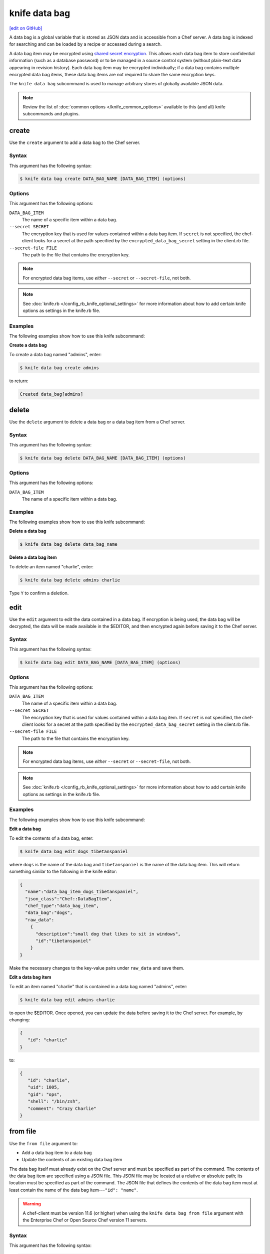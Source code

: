=====================================================
knife data bag
=====================================================
`[edit on GitHub] <https://github.com/chef/chef-web-docs/blob/master/chef_master/source/knife_data_bag.rst>`__

.. tag data_bag

A data bag is a global variable that is stored as JSON data and is accessible from a Chef server. A data bag is indexed for searching and can be loaded by a recipe or accessed during a search.

.. end_tag

.. tag data_bag_encryption

A data bag item may be encrypted using `shared secret encryption <https://en.wikipedia.org/wiki/Symmetric-key_algorithm>`_. This allows each data bag item to store confidential information (such as a database password) or to be managed in a source control system (without plain-text data appearing in revision history). Each data bag item may be encrypted individually; if a data bag contains multiple encrypted data bag items, these data bag items are not required to share the same encryption keys.

.. end_tag

.. tag knife_data_bag_summary

The ``knife data bag`` subcommand is used to manage arbitrary stores of globally available JSON data.

.. end_tag

.. note:: .. tag knife_common_see_common_options_link

          Review the list of :doc:`common options </knife_common_options>` available to this (and all) knife subcommands and plugins.

          .. end_tag

create
=====================================================
Use the ``create`` argument to add a data bag to the Chef server.

Syntax
-----------------------------------------------------
This argument has the following syntax:

.. code-block:: bash

   $ knife data bag create DATA_BAG_NAME [DATA_BAG_ITEM] (options)

Options
-----------------------------------------------------
This argument has the following options:

``DATA_BAG_ITEM``
   The name of a specific item within a data bag.

``--secret SECRET``
   The encryption key that is used for values contained within a data bag item. If ``secret`` is not specified, the chef-client looks for a secret at the path specified by the ``encrypted_data_bag_secret`` setting in the client.rb file.

``--secret-file FILE``
   The path to the file that contains the encryption key.

.. note:: For encrypted data bag items, use *either* ``--secret`` or ``--secret-file``, not both.

.. note:: .. tag knife_common_see_all_config_options

          See :doc:`knife.rb </config_rb_knife_optional_settings>` for more information about how to add certain knife options as settings in the knife.rb file.

          .. end_tag

Examples
-----------------------------------------------------
The following examples show how to use this knife subcommand:

**Create a data bag**

To create a data bag named "admins", enter:

.. code-block:: bash

   $ knife data bag create admins

to return:

.. code-block:: none

   Created data_bag[admins]

delete
=====================================================
Use the ``delete`` argument to delete a data bag or a data bag item from a Chef server.

Syntax
-----------------------------------------------------
This argument has the following syntax:

.. code-block:: bash

   $ knife data bag delete DATA_BAG_NAME [DATA_BAG_ITEM] (options)

Options
-----------------------------------------------------
This argument has the following options:

``DATA_BAG_ITEM``
   The name of a specific item within a data bag.

Examples
-----------------------------------------------------
The following examples show how to use this knife subcommand:

**Delete a data bag**

.. To a data bag named "admins", enter:

.. code-block:: bash

   $ knife data bag delete data_bag_name

**Delete a data bag item**

To delete an item named "charlie", enter:

.. code-block:: bash

   $ knife data bag delete admins charlie

Type ``Y`` to confirm a deletion.

edit
=====================================================
.. tag knife_data_bag_edit

Use the ``edit`` argument to edit the data contained in a data bag. If encryption is being used, the data bag will be decrypted, the data will be made available in the $EDITOR, and then encrypted again before saving it to the Chef server.

.. end_tag

Syntax
-----------------------------------------------------
This argument has the following syntax:

.. code-block:: bash

   $ knife data bag edit DATA_BAG_NAME [DATA_BAG_ITEM] (options)

Options
-----------------------------------------------------
This argument has the following options:

``DATA_BAG_ITEM``
   The name of a specific item within a data bag.

``--secret SECRET``
   The encryption key that is used for values contained within a data bag item. If ``secret`` is not specified, the chef-client looks for a secret at the path specified by the ``encrypted_data_bag_secret`` setting in the client.rb file.

``--secret-file FILE``
   The path to the file that contains the encryption key.

.. note::  For encrypted data bag items, use *either* ``--secret`` or ``--secret-file``, not both.

.. note:: .. tag knife_common_see_all_config_options

          See :doc:`knife.rb </config_rb_knife_optional_settings>` for more information about how to add certain knife options as settings in the knife.rb file.

          .. end_tag

Examples
-----------------------------------------------------
The following examples show how to use this knife subcommand:

**Edit a data bag**

To edit the contents of a data bag, enter:

.. code-block:: bash

   $ knife data bag edit dogs tibetanspaniel

where ``dogs`` is the name of the data bag and ``tibetanspaniel`` is the name of the data bag item. This will return something similar to the following in the knife editor:

.. code-block:: javascript

   {
     "name":"data_bag_item_dogs_tibetanspaniel",
     "json_class":"Chef::DataBagItem",
     "chef_type":"data_bag_item",
     "data_bag":"dogs",
     "raw_data":
       {
         "description":"small dog that likes to sit in windows",
         "id":"tibetanspaniel"
       }
   }

Make the necessary changes to the key-value pairs under ``raw_data`` and save them.

**Edit a data bag item**

.. tag knife_data_bag_edit_item

To edit an item named "charlie" that is contained in a data bag named "admins", enter:

.. code-block:: bash

   $ knife data bag edit admins charlie

to open the $EDITOR. Once opened, you can update the data before saving it to the Chef server. For example, by changing:

.. code-block:: javascript

   {
      "id": "charlie"
   }

to:

.. code-block:: javascript

   {
      "id": "charlie",
      "uid": 1005,
      "gid": "ops",
      "shell": "/bin/zsh",
      "comment": "Crazy Charlie"
   }

.. end_tag

from file
=====================================================
Use the ``from file`` argument to:

* Add a data bag item to a data bag
* Update the contents of an existing data bag item

The data bag itself must already exist on the Chef server and must be specified as part of the command. The contents of the data bag item are specified using a JSON file. This JSON file may be located at a relative or absolute path; its location must be specified as part of the command. The JSON file that defines the contents of the data bag item must at least contain the name of the data bag item---``"id": "name"``.

.. warning:: A chef-client must be version 11.6 (or higher) when using the ``knife data bag from file`` argument with the Enterprise Chef or Open Source Chef version 11 servers.

Syntax
-----------------------------------------------------
This argument has the following syntax:

.. code-block:: bash

   $ knife data bag from file DATA_BAG_NAME_or_PATH

Options
-----------------------------------------------------
This argument has the following options:

``-a``, ``--all``
   Upload all data bags found at the specified path.

``--secret SECRET``
   The encryption key that is used for values contained within a data bag item. If ``secret`` is not specified, the chef-client looks for a secret at the path specified by the ``encrypted_data_bag_secret`` setting in the client.rb file.

``--secret-file FILE``
   The path to the file that contains the encryption key.

.. note::  For encrypted data bag items, use *either* ``--secret`` or ``--secret-file``, not both.

.. note:: .. tag knife_common_see_all_config_options

          See :doc:`knife.rb </config_rb_knife_optional_settings>` for more information about how to add certain knife options as settings in the knife.rb file.

          .. end_tag

Examples
-----------------------------------------------------
The following examples show how to use this knife subcommand:

**Create a data bag from a file**

To create a data bag on the Chef server from a file:

.. code-block:: bash

   $ knife data bag from file "path to JSON file"

**Create an encrypted data bag from a file**

To create a data bag named "devops_data" that contains encrypted data, enter:

.. code-block:: bash

   $ knife data bag from file devops_data --secret-file "path to decryption file"

**Create an encrypted data bag for use with chef-client local mode**

.. tag knife_data_bag_from_file_create_encrypted_local_mode

To generate an encrypted data bag item in a JSON file for use when the chef-client is run in local mode (via the ``--local-mode`` option), enter:

.. code-block:: bash

   $ knife data bag from file my_data_bag /path/to/data_bag_item.json -z --secret-file /path/to/encrypted_data_bag_secret

this will create an encrypted JSON file in::

   data_bags/my_data_bag/data_bag_item.json

.. end_tag

list
=====================================================
Use the ``list`` argument to view a list of data bags that are currently available on the Chef server.

Syntax
-----------------------------------------------------
This argument has the following syntax:

.. code-block:: bash

   $ knife data bag list

Options
-----------------------------------------------------
This argument has the following options:

``-w``, ``--with-uri``
   Show the corresponding URIs.

Examples
-----------------------------------------------------
The following examples show how to use this knife subcommand:

**View a list of data bags**

.. To view a list of data bags on the Chef server, enter:

.. code-block:: bash

   $ knife data bag list

show
=====================================================
Use the ``show`` argument to view the contents of a data bag.

Syntax
-----------------------------------------------------
This argument has the following syntax:

.. code-block:: bash

   $ knife data bag show DATA_BAG_NAME (options)

Options
-----------------------------------------------------
This argument has the following options:

``DATA_BAG_ITEM``
   The name of a specific item within a data bag.

``--secret SECRET``
   The encryption key that is used for values contained within a data bag item. If ``secret`` is not specified, the chef-client looks for a secret at the path specified by the ``encrypted_data_bag_secret`` setting in the client.rb file.

``--secret-file FILE``
   The path to the file that contains the encryption key.

.. note::  For encrypted data bag items, use *either* ``--secret`` or ``--secret-file``, not both.

.. note:: .. tag knife_common_see_all_config_options

          See :doc:`knife.rb </config_rb_knife_optional_settings>` for more information about how to add certain knife options as settings in the knife.rb file.

          .. end_tag

Examples
-----------------------------------------------------
The following examples show how to use this knife subcommand:

**Show a data bag**

.. To show the contents of a data bag, enter:

.. code-block:: bash

   $ knife data bag show admins

to return something like:

.. code-block:: none

   charlie

**Show a data bag item**

To show the contents of a specific item within data bag, enter:

.. code-block:: bash

   $ knife data bag show admins charlie

to return:

.. code-block:: none

   comment:  Crazy Charlie
   gid:      ops
   id:       charlie
   shell:    /bin/zsh
   uid:      1005

**Show a data bag, encrypted**

To show the contents of a data bag named ``passwords`` with an item that contains encrypted data named ``mysql``, enter:

.. code-block:: bash

   $ knife data bag show passwords mysql

to return:

.. code-block:: javascript

   {
     "id": "mysql",
     "pass": "trywgFA6R70NO28PNhMpGhEvKBZuxouemnbnAUQsUyo=\n",
     "user": "e/p+8WJYVHY9fHcEgAAReg==\n"
   }

**Show a data bag, decrypted**

To show the decrypted contents of the same data bag, enter:

.. code-block:: bash

   $ knife data bag show --secret-file /path/to/decryption/file passwords mysql

to return:

.. code-block:: javascript

   {
     "id": "mysql",
     "pass": "thesecret123",
     "user": "fred"
   }

**Show a data bag as JSON**

To view information in JSON format, use the ``-F`` common option as part of the command like this:

.. code-block:: bash

   $ knife data bag show admins -F json

Other formats available include ``text``, ``yaml``, and ``pp``.


